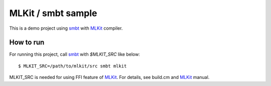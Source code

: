 
MLKit / smbt sample
====================

This is a demo project using smbt_ with MLKit_ compiler.



How to run
---------------

For running this project, call smbt_ with *$MLKIT_SRC* like below::


    $ MLKIT_SRC=/path/to/mlkit/src smbt mlkit


MLKIT_SRC is needed for using FFI feature of MLKit_.
For details, see build.cm and MLKit_ manual.



.. _smbt: https://github.com/finrod/smbt/
.. _MLKit: http://www.elsman.com/mlkit/

